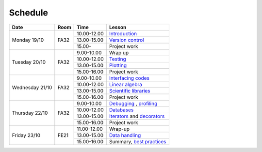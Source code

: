 Schedule
========

+-----------------+--------+-----------------+----------------------------+
| Date            | Room   | Time            | Lesson                     |
+=================+========+=================+============================+
| Monday 19/10    | FA32   | 10.00-12.00     | Introduction_              |
|                 +        +-----------------+----------------------------+
|                 |        | 13.00-15.00     | `Version control`__        |
|                 +        +-----------------+----------------------------+
|                 |        | 15.00-          | Project work               |
+-----------------+--------+-----------------+----------------------------+
| Tuesday 20/10   | FA32   | 9.00-10.00      | Wrap up                    |
|                 +        +-----------------+----------------------------+
|                 |        | 10.00-12.00     | Testing_                   |
|                 +        +-----------------+----------------------------+
|                 |        | 13.00-15.00     | Plotting_                  |
|                 +        +-----------------+----------------------------+
|                 |        | 15.00-16.00     | Project work               |
+-----------------+--------+-----------------+----------------------------+
| Wednesday 21/10 | FA32   | 9.00-10.00      | `Interfacing codes`__      |
|                 +        +-----------------+----------------------------+
|                 |        | 10.00-12.00     | `Linear algebra`__         |
|                 +        +-----------------+----------------------------+
|                 |        | 13.00-15.00     | `Scientific libraries`__   |
|                 +        +-----------------+----------------------------+
|                 |        | 15.00-16.00     | Project work               |
+-----------------+--------+-----------------+----------------------------+
| Thursday  22/10 | FA32   | 9.00-10.00      | Debugging_ , profiling_    |
|                 +        +-----------------+----------------------------+
|                 |        | 10.00-12.00     | Databases_                 |
|                 +        +-----------------+----------------------------+
|                 |        | 13.00-15.00     | Iterators_ and decorators_ |
|                 +        +-----------------+----------------------------+
|                 |        | 15.00-16.00     | Project work               |
+-----------------+--------+-----------------+----------------------------+
| Friday    23/10 | FE21   | 11.00-12.00     | Wrap-up                    |
|                 +        +-----------------+----------------------------+
|                 |        | 13.00-15.00     | `Data handling`__          |
|                 +        +-----------------+----------------------------+
|                 |        | 15.00-16.00     | Summary, `best practices`__|
+-----------------+--------+-----------------+----------------------------+

.. _Introduction: http://vahtras.github.io/introduction

.. _git: http://vahtras.github.io/git
__ git_

.. _Testing: http://vahtras.github.io/testing

.. _Plotting: http://vahtras.github.io/testing

.. _Interfacing: http://vahtras.github.io/interfaces
__ Interfacing_

.. _linalg: http://vahtras.github.io/linalg
__ linalg_

.. _scipy: http://vahtras.github.io/scipy
__ scipy_

.. _Debugging: http://vahtras.github.io/debugging

.. _profiling: http://vahtras.github.io/profiling

.. _databases: http://vahtras.github.io/sql

.. _Iterators: http://vahtras.github.io/iterators

.. _decorators: http://vahtras.github.io/decorators

.. _pandas: http://vahtras.github.io/pandas
__ pandas_

.. _best: http://vahtras.github.io/best_practices
__ best_
